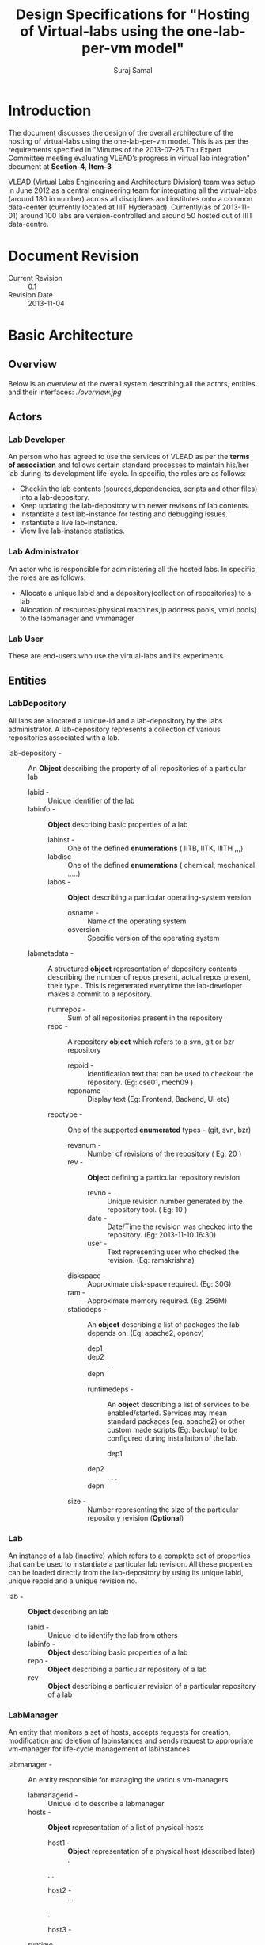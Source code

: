 #+title: Design Specifications for "Hosting of Virtual-labs using the one-lab-per-vm model"
#+author:  Suraj Samal
#+CREATEDDATE: <2013-11-01>
#+LASTMODIFIEDDATE: <2013-11-05>
#+LASTMODIFIEDBY: Suraj Samal
#+DESCRIPTION:
#+KEYWORDS:
#+LaTeX_HEADER: \usepackage{svn}
#+LaTeX_HEADER: \usepackage[T1]{fontenc}
#+LaTeX_HEADER: \usepackage{mathpazo}
#+LaTeX_HEADER: \usepackage[margin=1.3in]{geometry}
#+LaTeX_HEADER: \linespread{1.05}
#+LaTeX_HEADER: \usepackage[scaled]{helvet}
#+LaTeX_HEADER: \usepackage{courier}
#+LaTeX_HEADER: \usepackage{varioref}
#+LaTeX_HEADER: \usepackage[usenames,dvipsnames]{color}
#+LaTeX_HEADER: \usepackage{hyperref}
#+LaTeX_HEADER: \hypersetup{colorlinks=true,linkcolor=blue,urlcolor=RawSienna}
#+LaTeX_HEADER: \floatplacement{figure}{H}
#+LaTeX_HEADER: \floatplacement{table}{H}
#+LaTeX_HEADER: \newcommand{\hilight}[1]{\colorbox{yellow}{#1}}
#+LATEX: \listoftables
#+LATEX: \listoffigures

* Introduction

   The document discusses the design of the overall architecture of
   the hosting of virtual-labs using the one-lab-per-vm model. This is
   as per the requirements specified in "Minutes of the 2013-07-25 Thu
   Expert Committee meeting evaluating VLEAD’s progress in virtual lab
   integration" document at *Section-4*, *Item-3*

   VLEAD (Virtual Labs Engineering and Architecture Division) team was
   setup in June 2012 as a central engineering team for integrating
   all the virtual-labs (around 180 in number) across all disciplines
   and institutes onto a common data-center (currently located at IIIT
   Hyderabad). Currently(as of 2013-11-01) around 100 labs are
   version-controlled and around 50 hosted out of IIIT data-centre.

* Document Revision 
      - Current Revision :: 0.1
      - Revision Date :: 2013-11-04

* Basic Architecture
** Overview  
   Below is an overview of the overall system
   describing all the actors, entities and their interfaces:
   [[ ./overview.jpg ]]
** Actors
*** Lab Developer
   An person who has agreed to use the services of VLEAD as per the
   *terms of association* and follows certain standard processes to
   maintain his/her lab during its development life-cycle. In
   specific, the roles are as follows:
     - Checkin the lab contents (sources,dependencies, scripts and other files) into a lab-depository.
     - Keep updating the lab-depository with newer revisons of lab contents.
     - Instantiate a test lab-instance for testing and debugging issues.
     - Instantiate a live lab-instance. 
     - View live lab-instance statistics.
*** Lab Administrator
   An actor who is responsible for administering all the hosted
   labs. In specific, the roles are as follows:
     - Allocate a unique labid and a depository(collection of
       repositories) to a lab
     - Allocation of resources(physical machines,ip address pools,
       vmid pools) to the labmanager and vmmanager
*** Lab User
   These are end-users who use the virtual-labs and its experiments
** Entities
*** LabDepository

     All labs are allocated a unique-id and a lab-depository by the
     labs administrator. A lab-depository represents a collection of
     various repositories associated with a lab.

   - lab-depository - :: An *Object* describing the property of all
                    repositories of a particular lab
      + labid - :: Unique identifier of the lab
      + labinfo - :: *Object* describing basic properties of a lab
         - labinst - :: One of the defined *enumerations* ( IITB, IITK, IIITH ,,,)
         - labdisc - :: One of the defined *enumerations* ( chemical, mechanical .....)
         - labos - :: *Object* describing a particular operating-system version 
            + osname - :: Name of the operating system
            + osversion - :: Specific version of the operating system
      + labmetadata - :: A structured *object* representation of depository
                     contents describing the number of repos present,
                     actual repos present, their type . This is regenerated
                     everytime the lab-developer makes a commit to a
                     repository.
        - numrepos - :: Sum of all repositories present in the repository
        - repo - :: A repository *object* which refers to a svn, git or bzr repository
            + repoid - :: Identification text that can be used to checkout the repository. (Eg: cse01, mech09 )
            + reponame - :: Display text (Eg: Frontend, Backend, UI etc)
	    + repotype - :: One of the supported *enumerated* types - (git, svn, bzr)
            + revsnum - :: Number of revisions of the repository ( Eg: 20 )
            + rev - :: *Object* defining a particular repository revision
               - revno - :: Unique revision number generated by the repository tool. ( Eg: 10 )
               - date - :: Date/Time the revision was checked into the repository. (Eg: 2013-11-10 16:30)
               - user - :: Text representing user who checked the revision. (Eg: ramakrishna)
	       - diskspace - :: Approximate disk-space required. (Eg: 30G)
	       - ram - :: Approximate memory required. (Eg: 256M)
	       - staticdeps - :: An *object* describing a list of packages the lab depends on. (Eg: apache2, opencv)
                    + dep1 ::
                    + dep2 ::
                      .
                      .
                    + depn ::
               - runtimedeps - :: An *object* describing a list of services to be enabled/started. Services may mean
                                standard packages (eg. apache2) or other custom made scripts (Eg: backup)
                                to be configured during installation of the lab.
                    + dep1 ::
		    + dep2 ::
                      .
		      .
		      .
		    + depn ::
	       - size - :: Number representing the size of the particular repository revision (*Optional*)

*** Lab

    An instance of a lab (inactive)  which refers to a complete set of
    properties that can be used to instantiate a particular lab
    revision. All these properties can be loaded directly from the
    lab-depository by using its unique labid, unique repoid and a
    unique revision no.

 - lab - ::  *Object* describing an lab 
    + labid - :: Unique id to identify the lab from others
    + labinfo - :: *Object* describing basic properties of a lab
    + repo - :: *Object* describing a particular repository of a lab
    + rev - :: *Object* describing a particular revision of a particular
             repository of a lab

*** LabManager

     An entity that monitors a set of hosts, accepts requests for
     creation, modification and deletion of labinstances and sends
     request to appropriate vm-manager for life-cycle management of
     labinstances

    - labmanager - :: An entity responsible for managing the various vm-managers
       + labmanagerid - :: Unique id to describe a labmanager
       + hosts - :: *Object* representation of a list of physical-hosts
          - host1 - :: *Object* representation of a physical host (described later)
            .
	    .
	    .
          - host2 - ::
            .
            .
	    .
          - host3 - ::
       + runtime :: runtime characterstics of the labmanager
          - start_time - :: timestamp the labmanager was instantiated

*** Host

     A physical host entity managed by a lab-manager and hosting a single vm-manager
       - Host - :: Entity representing a physical host
              + hostname - :: Common name of the host
              + vmmgr - :: *Object* representation of the vm-manager
                         (described later) managing the host
	      + hostid - :: Unique-id representation of the host
              + hostip - :: IPaddress of the physical host
              + resource - ::  *Object* representation of resources of the physical host
                 - diskspace - :: (Eg. 2000GB)
                 - mem - :: (Eg. 64GB)
                 - cpu - :: (Eg. 2)
              + runtime - :: Runtime properties of the host
                 - status - :: one of running, stopped, shutoff
                 - start_time - :: timestamp the host was started
                 - useddiskspace - :: (Eg. 100GB)
                 - usedmem - :: (Eg. 20GB)
                 - usedcpu - :: (Eg. 1)
*** VMManager

     An entity that is responsible for managing virtual machines(vms)
     on a particular host
      - vmmgr - :: Entity describing an instance of a vm-manager
                   residing on a physical machine
              + vmmgrid - :: Unique id to represent the vm-manager
              + vms - :: List of vm objects 
                  - vm1 - :: *Object* representation of a vm (described later)
                  - vm2 - ::
                  .
	  	  .
		  .
	          - vmn - ::
              + resources - :: *Object* representation of resources
                  - vmids - :: List of available vmids
                     + vmid1 - ::
                     + vmid2 - ::
                       .
                     + vmidn - ::
                  - ips - :: List of available ips
                     + ip1 - ::
                     + ip2 - ::
                       .
		       .
		     + ipn - ::
              + runtime - :: Runtime properties
                 - status - :: up, down, stopped
                 - start_time - :: start timestamp 

*** VM

    A VM is a running instance of a lab.

 - vm - :: An active instance of a lab that runs on a specified host

    + guid - :: Global Universal id of the vm generated to identify the
    VM universally (never ever repeated in time). It can be used to
    refer to a particular VM that exists or ever existed before.
    + vmid - :: Unique identification of a vm amoung its current running
      VMs. This is allocated from a defined pool of ids when the vm is
      created and re-sent to the pool when the vm gets destructed.
    + vmname - :: Common name to identify the VM instance.
    + vmos - :: Operating system *object* of the running vm.
        - osname - :: Name of the operating system
        - osversion - :: Particular version of the operating system 
    + lab - :: A particular instance of a lab associated with a vm
    + runtime - :: *Object* describing run-time properties of the vm
         - state - ::  running, stopped, suspended, archived 
         - createddate - :: Creation time-stamp of the VM
         - modifieddate - :: Modification time-stamp of the VM
         - lastbackedup - :: Timestamp when the vm was last backedup
    + stats - :: *Object* describing stats of a vm
        - userstats - :: User-level statistics of the vm
            + userinfo - :: 
        - perfstats - :: 
            + cpuinfo - ::
            + meminfo - ::
            + netinfo - ::
    
** Relationships
*** LabDepository - repository - revision

 [ Lab-Depository ] 1 -------------- *[ repo ] 1 ---------- * [ rev ]

*** Lab - repository - revision 

 [ Lab ] 1 -------- 1 [ repo ] 1 ------ 1 [ rev ]

*** LabManager - host - vmmgr - vm - lab

 [ Labmanager ] * ------- * [ host ] 1 ------ 1 [ vmmgr ] 1 ------- * [ vm ] 1-------1 [ lab ]

** Workflows
*** Lab Developer Workflows
**** Create a Lab
**** Update a Lab
**** Test a Lab
**** Release a Lab
**** Delete a Lab
**** Fetch Lab-Statistics
** Lab Administrator Workflows
**** Create a Lab Repository
**** Delete a Lab Repository
**** Update Resource Information
     - Physical Machine Resources
     - Network Parameters
     - VM Manager Information
**** Update Lab Backup Schedule 
**** Take a Lab run-time snapshot
**** Restore a Lab from its snapshot backup
**** Deactivate a Lab
**** Monitor VM Statistics
**** Modify VM Run-time Parameters
**** Purge a VM
**** Purge VM logs
** User Workflows
*** View a Lab
** Other Implicit Workflows
*** Log Lab Information
*** AutoPurge Lab History

* Components and Interfaces
 - Following are the components that need to be designed for the proposed architecture:

** Lab Manager

    - LabOperator
    - LabMonitor
    - LabLogger
    - LabStatsCollector

** VM Manager

    - VMOperator
    - VMMonitor
    - CommandsGenerator
    - CommandExecutor
    - VMLogger
    - VMStatsCollector
    
** DeveloperPortal
   
** DeploymentDashboard

** LabInfoDatabase
    - VMStats

**     

* Network Architecture
  Presented below is a network architecture diagram of the proposed
  solution:
   [[./network-infrastructure.jpg ][Network]]
* Security Architecture

  - Firewall rules are configured at the router-interface for
    translating public requests to private requests.

  - Labs are accessed by users through a web-proxy that logically
    isolates the actual lab-instances from public world. In any case,
    the security of the web-proxy host is compromised. The web-proxy
    can be configured for additional security and monitored for user
    statistics. Additionally, only specific ports are enabled so that
    the labs can be accessed over web.

  - Labs are accessed by lab-developers using a gateway that isolates
    the actual lab-vms from the public world. Additionally, the
    lab-vms are proposed to be in a separate sub-network for
    additional security.

* Performance Model
* Reliability and Availability Model
* Backup Model  
* Scalablility Model
